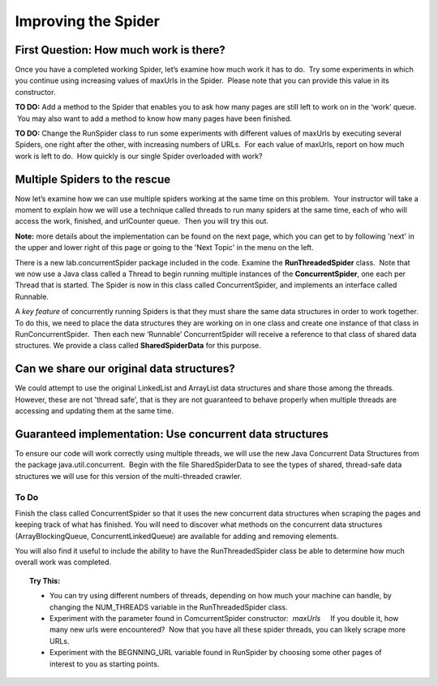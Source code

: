 ********************
Improving the Spider
********************

First Question: How much work is there?
#######################################

Once you have a completed working Spider, let’s examine how much
work it has to do.  Try some experiments in which you continue
using increasing values of maxUrls in the Spider.  Please note that
you can provide this value in its constructor.  

**TO DO:**  Add a method to the
Spider that enables you to ask how many pages are still left to
work on in the ‘work’ queue.  You may also want to add a method to
know how many pages have been finished.

**TO DO:**  Change the RunSpider class to run some experiments with different
values of maxUrls by executing several Spiders, one right after the other,
with increasing numbers of URLs.  For each value of
maxUrls, report on how much work is left to do.  How quickly is our
single Spider overloaded with work?

Multiple Spiders to the rescue
##############################

Now let’s examine how we can use multiple spiders working at the
same time on this problem.  Your instructor will take a moment to
explain how we will use a technique called threads to run many
spiders at the same time, each of who will access the work,
finished, and urlCounter queue.  Then you will try this out.

**Note:** more details about the implementation can be found on the
next page, which you can get to by following 'next' in the upper and lower
right of this page or going to the 'Next Topic' in the menu on the left.

There is a new lab.concurrentSpider package included in the code.
Examine the **RunThreadedSpider** class.  Note that we now use
a Java class called a Thread to begin running multiple instances of
the **ConcurrentSpider**, one each per Thread that is started.  
The Spider is now in this class called
ConcurrentSpider, and implements an interface called Runnable.

A *key feature* of concurrently running Spiders is that they must
share the same data structures in order to work together.  To do
this, we need to place the data structures they are working on in
one class and create one instance of that class in
RunConcurrentSpider.  Then each new ‘Runnable’ ConcurrentSpider
will receive a reference to that class of shared data structures.
We provide a class called **SharedSpiderData** for this purpose.

Can we share our original data structures?
###############################################

We could attempt to use the original LinkedList and ArrayList data structures 
and share those among the threads.  However, these are not 'thread safe', 
that is they are not guaranteed to behave properly when multiple threads are 
accessing and updating them at the same time.

Guaranteed implementation: Use concurrent data structures
##########################################################

To ensure our code will work correctly using multiple threads, we will
use the new Java Concurrent Data
Structures from the package java.util.concurrent.  Begin with the
file SharedSpiderData to see the types of shared, thread-safe data
structures we will use for this version of the multi-threaded
crawler.

To Do
**********

Finish the class called ConcurrentSpider so that it uses the new concurrent data structures when scraping
the pages and keeping track of what has finished.  You will need to discover what methods on the concurrent data structures (ArrayBlockingQueue, ConcurrentLinkedQueue) are available for adding and removing elements.

You will also find it useful to include the ability to have the RunThreadedSpider class be able to determine how much
overall work was completed.

.. topic:: Try This:

	* You can try using different numbers of threads, depending on how much your machine can handle, by changing the NUM_THREADS variable in the RunThreadedSpider class.
	* Experiment with the parameter found in ComcurrentSpider constructor:  `maxUrls`     If you double it, how many new urls were encountered?  Now that you have all these spider threads, you can likely scrape more URLs.
	* Experiment with the BEGNNING\_URL variable found in RunSpider by choosing some other pages of interest to you as starting points.
 


















